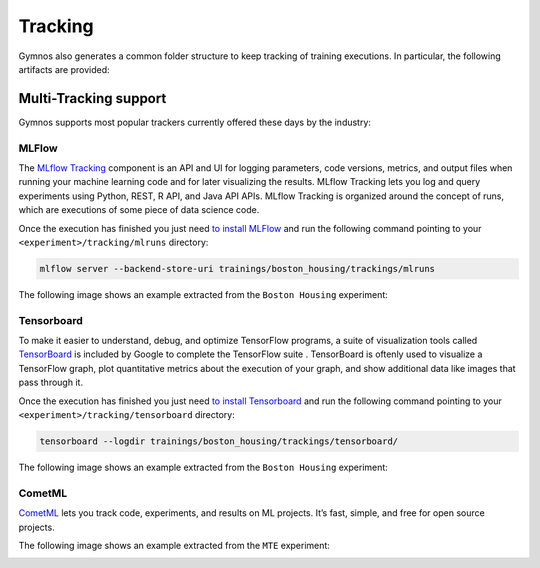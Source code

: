 ######################
Tracking
######################
Gymnos also generates a common folder structure to keep tracking of training executions.
In particular, the following artifacts are provided:

.. code-block:: bash
   :emphasize-lines: 2,28

    trainings/boston_housing/trackings
    ├── mlruns
    │   └── 0
    │       ├── 1bb61b2d9ed24b7ba55a212ed43efd9c
    │       │   ├── artifacts
    │       │   ├── meta.yaml
    │       │   ├── metrics
    │       │   │   ├── loss
    │       │   │   └── mean_absolute_error
    │       │   ├── params
    │       │   │   └── device
    │       │   └── tags
    │       │       ├── mlflow.runName
    │       │       ├── mlflow.source.name
    │       │       └── mlflow.source.type
    │       ├── 1e5aa85b2ef14790a2642996ba85a388
    │       │   ├── artifacts
    │       │   ├── meta.yaml
    │       │   ├── metrics
    │       │   │   ├── loss
    │       │   │   └── mean_absolute_error
    │       │   ├── params
    │       │   │   └── device
    │       │   └── tags
    │       │       ├── mlflow.runName
    │       │       ├── mlflow.source.name
    │       │       └── mlflow.source.type
    └── tensorboard
        ├── 06-16-31__08-04-2019
        │   └── events.out.tfevents.1554704196.8471f4b95b34
        ├── 06-20-54__08-04-2019
        │   └── events.out.tfevents.1554704456.70b7e3d20cab
        └── 14-55-12__10-04-2019
            └── events.out.tfevents.1554908115.fb70bee9ad9c

***********************
Multi-Tracking support
***********************
Gymnos supports most popular trackers currently offered these days by the industry: 

=======================
MLFlow
=======================
The `MLflow Tracking <https://www.mlflow.org/docs/latest/tracking.html>`_ component is an API and UI for logging parameters, code versions, metrics, and output files when running your machine learning code and for later visualizing the results. 
MLflow Tracking lets you log and query experiments using Python, REST, R API, and Java API APIs.
MLflow Tracking is organized around the concept of runs, which are executions of some piece of data science code.

Once the execution has finished you just need `to install MLFlow <https://www.mlflow.org/docs/latest/quickstart.html>`_ and run the following command 
pointing to your ``<experiment>/tracking/mlruns`` directory:

.. code-block:: bash

    mlflow server --backend-store-uri trainings/boston_housing/trackings/mlruns

The following image shows an example extracted from the ``Boston Housing`` experiment:

.. image:: images/gymnos-tracking-mlflow.png
   :width: 600


=======================
Tensorboard
=======================
To make it easier to understand, debug, and optimize TensorFlow programs, a suite of visualization tools 
called `TensorBoard <https://www.tensorflow.org/guide/summaries_and_tensorboard>`_ is included by Google to complete the TensorFlow suite . 
TensorBoard is oftenly used to visualize a TensorFlow graph, plot quantitative metrics about the execution of your graph, 
and show additional data like images that pass through it.

Once the execution has finished you just need `to install Tensorboard <https://www.tensorflow.org/install/>`_ and run the following command 
pointing to your ``<experiment>/tracking/tensorboard`` directory:

.. code-block:: bash

    tensorboard --logdir trainings/boston_housing/trackings/tensorboard/

The following image shows an example extracted from the ``Boston Housing`` experiment:

.. image:: images/gymnos-tracking-tensorboard.png
   :width: 600


=======================
CometML
=======================
`CometML <https://www.comet.ml/>`_ lets you track code, experiments, and results on ML projects. 
It’s fast, simple, and free for open source projects. 

.. code-block:: bash

The following image shows an example extracted from the ``MTE`` experiment:

.. image:: images/gymnos-tracking-cometml.png
   :width: 600